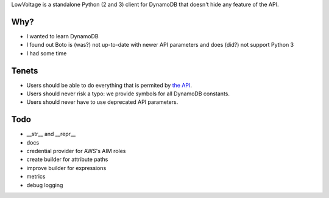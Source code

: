 LowVoltage is a standalone Python (2 and 3) client for DynamoDB that doesn't hide any feature of the API.

.. image:: https://img.shields.io/travis/jacquev6/LowVoltage/master.svg
    :target: https://travis-ci.org/jacquev6/LowVoltage

.. image:: https://img.shields.io/coveralls/jacquev6/LowVoltage/master.svg
    :target: https://coveralls.io/r/jacquev6/LowVoltage

.. image:: https://img.shields.io/codeclimate/github/jacquev6/LowVoltage.svg
    :target: https://codeclimate.com/github/jacquev6/LowVoltage

.. image:: https://img.shields.io/pypi/dm/LowVoltage.svg
    :target: https://pypi.python.org/pypi/LowVoltage

.. image:: https://img.shields.io/pypi/l/LowVoltage.svg
    :target: https://pypi.python.org/pypi/LowVoltage

.. image:: https://img.shields.io/pypi/v/LowVoltage.svg
    :target: https://pypi.python.org/pypi/LowVoltage

.. image:: https://pypip.in/py_versions/LowVoltage/badge.svg
    :target: https://pypi.python.org/pypi/LowVoltage

.. image:: https://pypip.in/py_versions/LowVoltage/badge.svg
    :target: https://pypi.python.org/pypi/LowVoltage

.. image:: https://pypip.in/status/LowVoltage/badge.svg
    :target: https://pypi.python.org/pypi/LowVoltage

.. image:: https://pypip.in/egg/LowVoltage/badge.svg
    :target: https://pypi.python.org/pypi/LowVoltage

.. image:: https://pypip.in/wheel/LowVoltage/badge.svg
    :target: https://pypi.python.org/pypi/LowVoltage

.. image:: https://img.shields.io/github/issues/jacquev6/LowVoltage.svg
    :target: https://github.com/jacquev6/LowVoltage/issues

.. image:: https://img.shields.io/github/forks/jacquev6/LowVoltage.svg
    :target: https://github.com/jacquev6/LowVoltage/network

.. image:: https://img.shields.io/github/stars/jacquev6/LowVoltage.svg
    :target: https://github.com/jacquev6/LowVoltage/stargazers


Why?
====

- I wanted to learn DynamoDB
- I found out Boto is (was?) not up-to-date with newer API parameters and does (did?) not support Python 3
- I had some time

Tenets
======

- Users should be able to do everything that is permited by `the API <http://docs.aws.amazon.com/amazondynamodb/latest/APIReference>`__.
- Users should never risk a typo: we provide symbols for all DynamoDB constants.
- Users should never have to use deprecated API parameters.

Todo
====

- __str__ and __repr__
- docs
- credential provider for AWS's AIM roles
- create builder for attribute paths
- improve builder for expressions
- metrics
- debug logging
